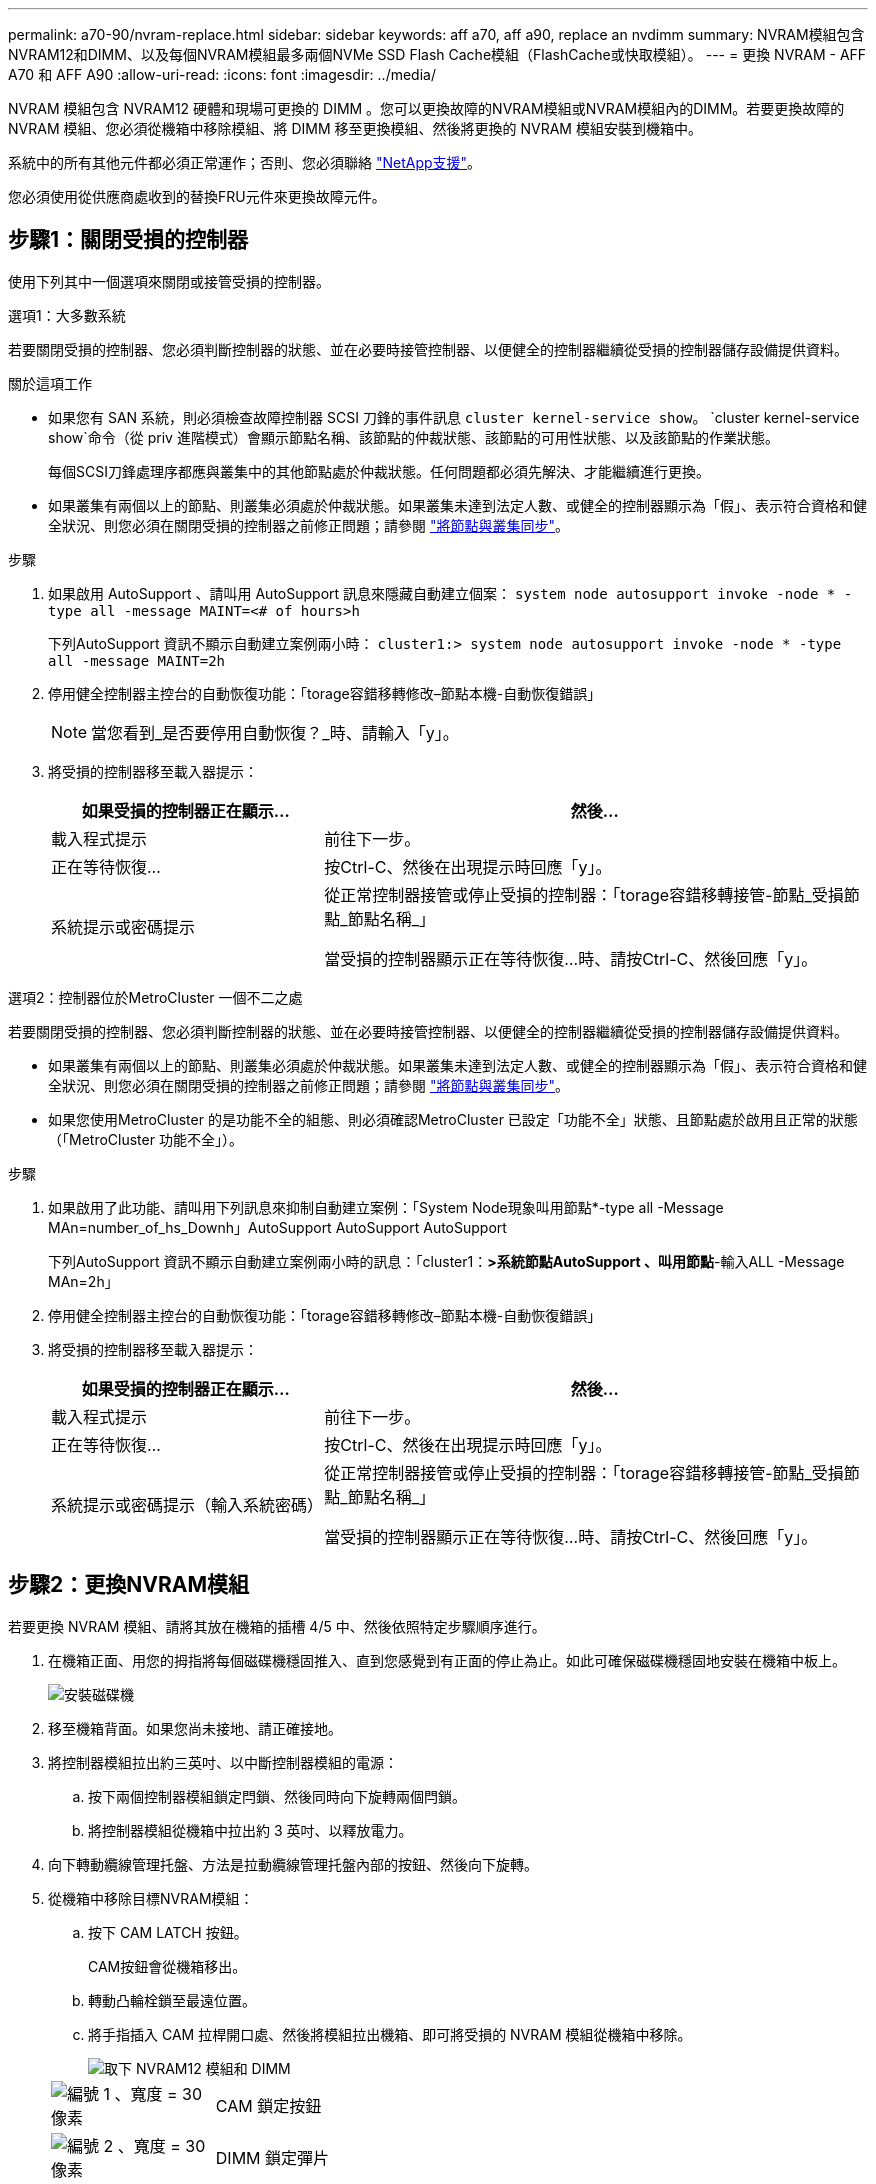 ---
permalink: a70-90/nvram-replace.html 
sidebar: sidebar 
keywords: aff a70, aff a90, replace an nvdimm 
summary: NVRAM模組包含NVRAM12和DIMM、以及每個NVRAM模組最多兩個NVMe SSD Flash Cache模組（FlashCache或快取模組）。 
---
= 更換 NVRAM - AFF A70 和 AFF A90
:allow-uri-read: 
:icons: font
:imagesdir: ../media/


[role="lead"]
NVRAM 模組包含 NVRAM12 硬體和現場可更換的 DIMM 。您可以更換故障的NVRAM模組或NVRAM模組內的DIMM。若要更換故障的 NVRAM 模組、您必須從機箱中移除模組、將 DIMM 移至更換模組、然後將更換的 NVRAM 模組安裝到機箱中。

系統中的所有其他元件都必須正常運作；否則、您必須聯絡 https://support.netapp.com["NetApp支援"]。

您必須使用從供應商處收到的替換FRU元件來更換故障元件。



== 步驟1：關閉受損的控制器

使用下列其中一個選項來關閉或接管受損的控制器。

[role="tabbed-block"]
====
.選項1：大多數系統
--
若要關閉受損的控制器、您必須判斷控制器的狀態、並在必要時接管控制器、以便健全的控制器繼續從受損的控制器儲存設備提供資料。

.關於這項工作
* 如果您有 SAN 系統，則必須檢查故障控制器 SCSI 刀鋒的事件訊息  `cluster kernel-service show`。 `cluster kernel-service show`命令（從 priv 進階模式）會顯示節點名稱、該節點的仲裁狀態、該節點的可用性狀態、以及該節點的作業狀態。
+
每個SCSI刀鋒處理序都應與叢集中的其他節點處於仲裁狀態。任何問題都必須先解決、才能繼續進行更換。

* 如果叢集有兩個以上的節點、則叢集必須處於仲裁狀態。如果叢集未達到法定人數、或健全的控制器顯示為「假」、表示符合資格和健全狀況、則您必須在關閉受損的控制器之前修正問題；請參閱 link:https://docs.netapp.com/us-en/ontap/system-admin/synchronize-node-cluster-task.html?q=Quorum["將節點與叢集同步"^]。


.步驟
. 如果啟用 AutoSupport 、請叫用 AutoSupport 訊息來隱藏自動建立個案： `system node autosupport invoke -node * -type all -message MAINT=<# of hours>h`
+
下列AutoSupport 資訊不顯示自動建立案例兩小時： `cluster1:> system node autosupport invoke -node * -type all -message MAINT=2h`

. 停用健全控制器主控台的自動恢復功能：「torage容錯移轉修改–節點本機-自動恢復錯誤」
+

NOTE: 當您看到_是否要停用自動恢復？_時、請輸入「y」。

. 將受損的控制器移至載入器提示：
+
[cols="1,2"]
|===
| 如果受損的控制器正在顯示... | 然後... 


 a| 
載入程式提示
 a| 
前往下一步。



 a| 
正在等待恢復...
 a| 
按Ctrl-C、然後在出現提示時回應「y」。



 a| 
系統提示或密碼提示
 a| 
從正常控制器接管或停止受損的控制器：「torage容錯移轉接管-節點_受損節點_節點名稱_」

當受損的控制器顯示正在等待恢復...時、請按Ctrl-C、然後回應「y」。

|===


--
.選項2：控制器位於MetroCluster 一個不二之處
--
若要關閉受損的控制器、您必須判斷控制器的狀態、並在必要時接管控制器、以便健全的控制器繼續從受損的控制器儲存設備提供資料。

* 如果叢集有兩個以上的節點、則叢集必須處於仲裁狀態。如果叢集未達到法定人數、或健全的控制器顯示為「假」、表示符合資格和健全狀況、則您必須在關閉受損的控制器之前修正問題；請參閱 link:https://docs.netapp.com/us-en/ontap/system-admin/synchronize-node-cluster-task.html?q=Quorum["將節點與叢集同步"^]。
* 如果您使用MetroCluster 的是功能不全的組態、則必須確認MetroCluster 已設定「功能不全」狀態、且節點處於啟用且正常的狀態（「MetroCluster 功能不全」）。


.步驟
. 如果啟用了此功能、請叫用下列訊息來抑制自動建立案例：「System Node現象叫用節點*-type all -Message MAn=number_of_hs_Downh」AutoSupport AutoSupport AutoSupport
+
下列AutoSupport 資訊不顯示自動建立案例兩小時的訊息：「cluster1：*>系統節點AutoSupport 、叫用節點*-輸入ALL -Message MAn=2h」

. 停用健全控制器主控台的自動恢復功能：「torage容錯移轉修改–節點本機-自動恢復錯誤」
. 將受損的控制器移至載入器提示：
+
[cols="1,2"]
|===
| 如果受損的控制器正在顯示... | 然後... 


 a| 
載入程式提示
 a| 
前往下一步。



 a| 
正在等待恢復...
 a| 
按Ctrl-C、然後在出現提示時回應「y」。



 a| 
系統提示或密碼提示（輸入系統密碼）
 a| 
從正常控制器接管或停止受損的控制器：「torage容錯移轉接管-節點_受損節點_節點名稱_」

當受損的控制器顯示正在等待恢復...時、請按Ctrl-C、然後回應「y」。

|===


--
====


== 步驟2：更換NVRAM模組

若要更換 NVRAM 模組、請將其放在機箱的插槽 4/5 中、然後依照特定步驟順序進行。

. 在機箱正面、用您的拇指將每個磁碟機穩固推入、直到您感覺到有正面的停止為止。如此可確保磁碟機穩固地安裝在機箱中板上。
+
image::../media/drw_a800_drive_seated_IEOPS-960.svg[安裝磁碟機]

. 移至機箱背面。如果您尚未接地、請正確接地。
. 將控制器模組拉出約三英吋、以中斷控制器模組的電源：
+
.. 按下兩個控制器模組鎖定閂鎖、然後同時向下旋轉兩個閂鎖。
.. 將控制器模組從機箱中拉出約 3 英吋、以釋放電力。


. 向下轉動纜線管理托盤、方法是拉動纜線管理托盤內部的按鈕、然後向下旋轉。
. 從機箱中移除目標NVRAM模組：
+
.. 按下 CAM LATCH 按鈕。
+
CAM按鈕會從機箱移出。

.. 轉動凸輪栓鎖至最遠位置。
.. 將手指插入 CAM 拉桿開口處、然後將模組拉出機箱、即可將受損的 NVRAM 模組從機箱中移除。
+
image::../media/drw_a70-90_nvram12_remove_replace_ieops-1370.svg[取下 NVRAM12 模組和 DIMM]

+
[cols="1,4"]
|===


 a| 
image:../media/legend_icon_01.svg["編號 1 、寬度 = 30 像素"]
 a| 
CAM 鎖定按鈕



 a| 
image:../media/legend_icon_02.svg["編號 2 、寬度 = 30 像素"]
 a| 
DIMM 鎖定彈片

|===


. 將 NVRAM 模組放置在穩固的表面上。
. 從受損的 NVRAM 模組中逐一移除 DIMM 、然後將其安裝在替換的 NVRAM 模組中。
. 將替換的NVRAM模組安裝到機箱：
+
.. 將模組與插槽 4/5 中機箱開口的邊緣對齊。
.. 將模組一路輕輕滑入插槽、然後將 CAM 栓鎖往上推、將模組鎖定到位。


. 重新連接控制器模組的電源：
+
.. 將控制器模組穩固地推入機箱、直到它與中間板完全接入。
+
控制器模組完全就位時、鎖定鎖條會上升。

.. 將鎖定閂向上旋轉至鎖定位置。


+

NOTE: 控制器在機箱中完全就位後、就會重新啟動。

. 將纜線管理承載器向上旋轉至關閉位置。




== 步驟3：更換NVRAM DIMM

若要更換 NVRAM 模組中的 NVRAM DIMM 、您必須先移除 NVRAM 模組、然後更換目標 DIMM 。

. 在機箱正面、用您的拇指將每個磁碟機穩固推入、直到您感覺到有正面的停止為止。如此可確保磁碟機穩固地安裝在機箱中板上。
+
image::../media/drw_a800_drive_seated_IEOPS-960.svg[安裝磁碟機]

. 移至機箱背面。如果您尚未接地、請正確接地。
. 將控制器模組拉出約三英吋、以中斷控制器模組的電源：
+
.. 按下兩個控制器模組鎖定閂鎖、然後同時向下旋轉兩個閂鎖。
.. 將控制器模組從機箱中拉出約 3 英吋、以釋放電力。


. 輕輕拉動托盤兩端的插針、然後向下旋轉托盤、將纜線管理托盤向下旋轉。
. 從機箱中移除目標NVRAM模組：
+
.. 按下 CAM 按鈕。
+
CAM按鈕會從機箱移出。

.. 轉動凸輪栓鎖至最遠位置。
.. 將手指插入 CAM 拉桿開口處、然後將模組拉出機箱、即可從機箱中移除 NVRAM 模組。
+
image::../media/drw_a70-90_nvram12_remove_replace_ieops-1370.svg[取下 NVRAM12 模組和 DIMM]

+
[cols="1,4"]
|===


 a| 
image:../media/legend_icon_01.svg["編號 1 、寬度 = 30 像素"]
| CAM 鎖定按鈕 


 a| 
image:../media/legend_icon_02.svg["編號 2 、寬度 = 30 像素"]
 a| 
DIMM 鎖定彈片

|===


. 將 NVRAM 模組放置在穩固的表面上。
. 找到 NVRAM 模組內要更換的 DIMM 。
+

NOTE: 請參閱 NVRAM 模組側邊的 FRU 對應標籤、以判斷 DIMM 插槽 1 和 2 的位置。

. 按下 DIMM 鎖定彈片並將 DIMM 從插槽中取出、以卸下 DIMM 。
. 將DIMM對齊插槽、然後將DIMM輕推入插槽、直到鎖定彈片鎖定到位、即可安裝替換DIMM。
. 將NVRAM模組安裝至機箱：
+
.. 將模組輕輕滑入插槽、直到凸輪閂鎖開始與 I/O 凸輪銷接合、然後將凸輪閂鎖完全向上旋轉、將模組鎖定到位。


. 重新連接控制器模組的電源：
+
.. 將控制器模組穩固地推入機箱、直到它與中間板完全接入。
+
控制器模組完全就位時、鎖定鎖條會上升。

.. 將鎖定閂向上旋轉至鎖定位置。


+

NOTE: 控制器在機箱中完全就位後、就會重新啟動。

. 將纜線管理承載器向上旋轉至關閉位置。




== 步驟4：重新指派磁碟

您必須在開機控制器時確認系統 ID 變更、然後確認變更已實作。


CAUTION: 只有在更換 NVRAM 模組時才需要重新指派磁碟、而且不適用於 NVRAM DIMM 更換。

.步驟
. 如果控制器處於維護模式（顯示 `*>` 提示）、請結束維護模式、並前往載入程式提示： _halt _
. 在控制器的載入器提示字元中、啟動控制器、並在系統 ID 不相符而提示覆寫系統 ID 時輸入 _y_ 。
. 等待恢復 ... 此訊息會顯示在控制器主控台上、並顯示更換模組、然後從健全的控制器確認已自動指派新的合作夥伴系統 ID ： _storage 容錯移轉 show_
+
在命令輸出中、您應該會看到一則訊息、指出受損控制器上的系統ID已變更、顯示正確的舊ID和新ID。在下列範例中、node2已完成更換、新的系統ID為151759706。

+
[listing]
----
node1:> storage failover show
                                    Takeover
Node              Partner           Possible     State Description
------------      ------------      --------     -------------------------------------
node1             node2             false        System ID changed on partner (Old:
                                                  151759755, New: 151759706), In takeover
node2             node1             -            Waiting for giveback (HA mailboxes)
----
. 退回控制器：
+
.. 從健全的控制器中、歸還更換過的控制器儲存設備： _storage 容錯移轉恢復恢復 -ofnode_node_name_
+
控制器會恢復其儲存設備並完成開機。

+
如果系統因為系統 ID 不相符而提示您置換系統 ID 、您應該輸入 _y_ 。

+

NOTE: 如果被否決、您可以考慮覆寫否決。

+
如需詳細資訊、請參閱 https://docs.netapp.com/us-en/ontap/high-availability/ha_manual_giveback.html#if-giveback-is-interrupted["手動恢復命令"^] 取代否決的主題。

.. 完成恢復後、確認 HA 配對是否正常、而且可以接管： _storage 容錯移轉 show_
+
「儲存容錯移轉show」命令的輸出不應包含在合作夥伴訊息中變更的系統ID。



. 驗證是否已正確分配磁碟：「torage disk show -所有權」
+
屬於控制器的磁碟應顯示新的系統 ID 。在下列範例中、node1擁有的磁碟現在顯示新的系統ID：151759706：

+
[listing]
----
node1:> storage disk show -ownership

Disk  Aggregate Home  Owner  DR Home  Home ID    Owner ID  DR Home ID Reserver  Pool
----- ------    ----- ------ -------- -------    -------    -------  ---------  ---
1.0.0  aggr0_1  node1 node1  -        151759706  151759706  -       151759706 Pool0
1.0.1  aggr0_1  node1 node1           151759706  151759706  -       151759706 Pool0
.
.
.
----
. 如果系統為 MetroCluster 組態、請監控控制器的狀態： MetroCluster 節點 show_
+
更換後、需要幾分鐘時間才能恢復正常狀態、此時每個控制器都會顯示已設定的狀態、並啟用DR鏡射和正常模式。MetroCluster「停止節點show -Fields node-SystemID」命令輸出會顯示舊的系統ID、直到該組態恢復正常狀態為止。MetroCluster MetroCluster

. 如果控制器是MetroCluster 以支援功能為基礎的組態、請MetroCluster 視所用的情況而定、確認如果原始擁有者是災難站台上的控制器、DR主ID欄位會顯示磁碟的原始擁有者。
+
如果下列兩項條件均為真、則必須執行此動作：

+
** 此功能組態處於切換狀態。MetroCluster
** 控制器是災難站台上磁碟的目前擁有者。
+
請參閱 https://docs.netapp.com/us-en/ontap-metrocluster/manage/concept_understanding_mcc_data_protection_and_disaster_recovery.html#disk-ownership-changes-during-ha-takeover-and-metrocluster-switchover-in-a-four-node-metrocluster-configuration["在HA接管期間、磁碟擁有權會有所變更、MetroCluster 而在四節點MetroCluster 的功能組態中、也會進行不全的功能切換"] 以取得更多資訊。



. 如果您的系統是 MetroCluster 組態、請確認每個控制器都已設定： MetroCluster 節點顯示 - 欄位組態狀態 _
+
[listing]
----
node1_siteA::> metrocluster node show -fields configuration-state

dr-group-id            cluster node           configuration-state
-----------            ---------------------- -------------- -------------------
1 node1_siteA          node1mcc-001           configured
1 node1_siteA          node1mcc-002           configured
1 node1_siteB          node1mcc-003           configured
1 node1_siteB          node1mcc-004           configured

4 entries were displayed.
----
. 驗證每個控制器是否存在預期的磁碟區：「vol. show -node-name」
. 如果已啟用儲存加密、則必須還原功能。
. 如果您在重新開機時停用自動接管功能、請從健全的控制器啟用： _storage 容錯移轉 modify -node-name-onreboot true_
. 如果啟用 AutoSupport 、請使用命令還原 / 恢復自動建立個案 `system node autosupport invoke -node * -type all -message MAINT=END` 。




== 步驟5：將故障零件歸還給NetApp

如套件隨附的RMA指示所述、將故障零件退回NetApp。如 https://mysupport.netapp.com/site/info/rma["零件退貨與更換"]需詳細資訊、請參閱頁面。
